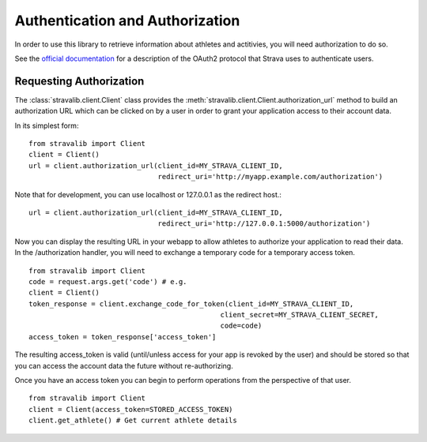 .. _auth:

Authentication and Authorization
********************************

In order to use this library to retrieve information about athletes and actitivies,
you will need authorization to do so.

See the `official documentation <http://strava.github.io/api/v3/oauth/>`_ for a description of the OAuth2 protocol
that Strava uses to authenticate users.

Requesting Authorization
========================

The :class:`stravalib.client.Client` class provides the :meth:`stravalib.client.Client.authorization_url` method 
to build an authorization URL which can be clicked on by a user in order to grant your application access to
their account data.

In its simplest form:: 

    from stravalib import Client
    client = Client()
    url = client.authorization_url(client_id=MY_STRAVA_CLIENT_ID,
                                   redirect_uri='http://myapp.example.com/authorization')

Note that for development, you can use localhost or 127.0.0.1 as the redirect host.::

    url = client.authorization_url(client_id=MY_STRAVA_CLIENT_ID,
                                   redirect_uri='http://127.0.0.1:5000/authorization')

Now you can display the resulting URL in your webapp to allow athletes to authorize your
application to read their data.  In the /authorization handler, you will need to exchange
a temporary code for a temporary access token. ::

    from stravalib import Client		
    code = request.args.get('code') # e.g.
    client = Client()
    token_response = client.exchange_code_for_token(client_id=MY_STRAVA_CLIENT_ID,
                                                  client_secret=MY_STRAVA_CLIENT_SECRET,
                                                  code=code)
    access_token = token_response['access_token']

The resulting access_token is valid (until/unless access for your app is revoked by the user) and should be stored 
so that you can access the account data the future without re-authorizing.

Once you have an access token you can begin to perform operations from the perspective of that  user. ::

    from stravalib import Client
    client = Client(access_token=STORED_ACCESS_TOKEN)
    client.get_athlete() # Get current athlete details
 